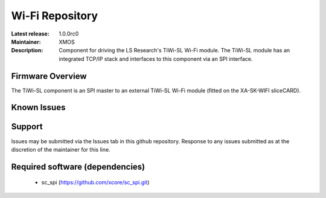 Wi-Fi Repository
................

:Latest release: 1.0.0rc0
:Maintainer: XMOS
:Description: Component for driving the LS Research's TiWi-SL Wi-Fi module. The TiWi-SL module has an integrated TCP/IP stack and interfaces to this component via an SPI interface.

Firmware Overview
=================

The TiWi-SL component is an SPI master to an external TiWi-SL Wi-Fi module (fitted on the XA-SK-WIFI sliceCARD).

Known Issues
============


Support
=======

Issues may be submitted via the Issues tab in this github repository.
Response to any issues submitted as at the discretion of the maintainer for this line.

Required software (dependencies)
================================

  * sc_spi (https://github.com/xcore/sc_spi.git)
